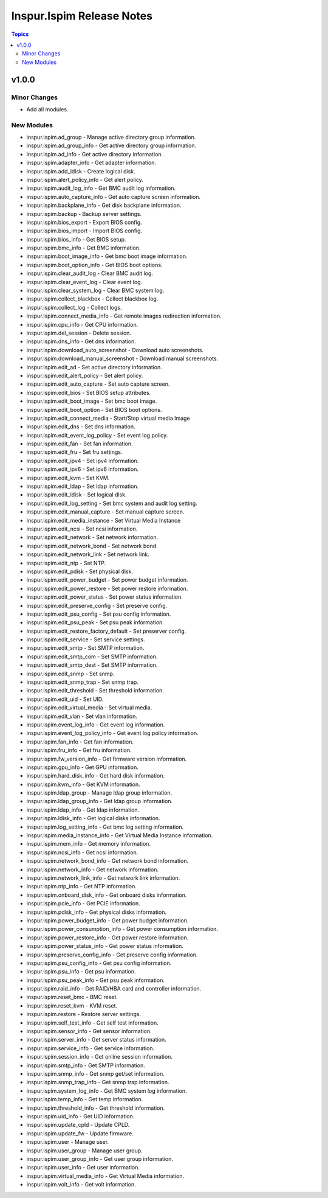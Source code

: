 ==========================
Inspur.Ispim Release Notes
==========================

.. contents:: Topics


v1.0.0
======

Minor Changes
-------------

- Add all modules.

New Modules
-----------

- inspur.ispim.ad_group - Manage active directory group information.
- inspur.ispim.ad_group_info - Get active directory group information.
- inspur.ispim.ad_info - Get active directory information.
- inspur.ispim.adapter_info - Get adapter information.
- inspur.ispim.add_ldisk - Create logical disk.
- inspur.ispim.alert_policy_info - Get alert policy.
- inspur.ispim.audit_log_info - Get BMC audit log information.
- inspur.ispim.auto_capture_info - Get auto capture screen information.
- inspur.ispim.backplane_info - Get disk backplane information.
- inspur.ispim.backup - Backup server settings.
- inspur.ispim.bios_export - Export BIOS config.
- inspur.ispim.bios_import - Import BIOS config.
- inspur.ispim.bios_info - Get BIOS setup.
- inspur.ispim.bmc_info - Get BMC information.
- inspur.ispim.boot_image_info - Get bmc boot image information.
- inspur.ispim.boot_option_info - Get BIOS boot options.
- inspur.ispim.clear_audit_log - Clear BMC audit log.
- inspur.ispim.clear_event_log - Clear event log.
- inspur.ispim.clear_system_log - Clear BMC system log.
- inspur.ispim.collect_blackbox - Collect blackbox log.
- inspur.ispim.collect_log - Collect logs.
- inspur.ispim.connect_media_info - Get remote images redirection information.
- inspur.ispim.cpu_info - Get CPU information.
- inspur.ispim.del_session - Delete session.
- inspur.ispim.dns_info - Get dns information.
- inspur.ispim.download_auto_screenshot - Download auto screenshots.
- inspur.ispim.download_manual_screenshot - Download manual screenshots.
- inspur.ispim.edit_ad - Set active directory information.
- inspur.ispim.edit_alert_policy - Set alert policy.
- inspur.ispim.edit_auto_capture - Set auto capture screen.
- inspur.ispim.edit_bios - Set BIOS setup attributes.
- inspur.ispim.edit_boot_image - Set bmc boot image.
- inspur.ispim.edit_boot_option - Set BIOS boot options.
- inspur.ispim.edit_connect_media - Start/Stop virtual media Image
- inspur.ispim.edit_dns - Set dns information.
- inspur.ispim.edit_event_log_policy - Set event log policy.
- inspur.ispim.edit_fan - Set fan information.
- inspur.ispim.edit_fru - Set fru settings.
- inspur.ispim.edit_ipv4 - Set ipv4 information.
- inspur.ispim.edit_ipv6 - Set ipv6 information.
- inspur.ispim.edit_kvm - Set KVM.
- inspur.ispim.edit_ldap - Set ldap information.
- inspur.ispim.edit_ldisk - Set logical disk.
- inspur.ispim.edit_log_setting - Set bmc system and audit log setting.
- inspur.ispim.edit_manual_capture - Set manual capture screen.
- inspur.ispim.edit_media_instance - Set Virtual Media Instance
- inspur.ispim.edit_ncsi - Set ncsi information.
- inspur.ispim.edit_network - Set network information.
- inspur.ispim.edit_network_bond - Set network bond.
- inspur.ispim.edit_network_link - Set network link.
- inspur.ispim.edit_ntp - Set NTP.
- inspur.ispim.edit_pdisk - Set physical disk.
- inspur.ispim.edit_power_budget - Set power budget information.
- inspur.ispim.edit_power_restore - Set power restore information.
- inspur.ispim.edit_power_status - Set power status information.
- inspur.ispim.edit_preserve_config - Set preserve config.
- inspur.ispim.edit_psu_config - Set psu config information.
- inspur.ispim.edit_psu_peak - Set psu peak information.
- inspur.ispim.edit_restore_factory_default - Set preserver config.
- inspur.ispim.edit_service - Set service settings.
- inspur.ispim.edit_smtp - Set SMTP information.
- inspur.ispim.edit_smtp_com - Set SMTP information.
- inspur.ispim.edit_smtp_dest - Set SMTP information.
- inspur.ispim.edit_snmp - Set snmp.
- inspur.ispim.edit_snmp_trap - Set snmp trap.
- inspur.ispim.edit_threshold - Set threshold information.
- inspur.ispim.edit_uid - Set UID.
- inspur.ispim.edit_virtual_media - Set virtual media.
- inspur.ispim.edit_vlan - Set vlan information.
- inspur.ispim.event_log_info - Get event log information.
- inspur.ispim.event_log_policy_info - Get event log policy information.
- inspur.ispim.fan_info - Get fan information.
- inspur.ispim.fru_info - Get fru information.
- inspur.ispim.fw_version_info - Get firmware version information.
- inspur.ispim.gpu_info - Get GPU information.
- inspur.ispim.hard_disk_info - Get hard disk information.
- inspur.ispim.kvm_info - Get KVM information.
- inspur.ispim.ldap_group - Manage ldap group information.
- inspur.ispim.ldap_group_info - Get ldap group information.
- inspur.ispim.ldap_info - Get ldap information.
- inspur.ispim.ldisk_info - Get logical disks information.
- inspur.ispim.log_setting_info - Get bmc log setting information.
- inspur.ispim.media_instance_info - Get Virtual Media Instance information.
- inspur.ispim.mem_info - Get memory information.
- inspur.ispim.ncsi_info - Get ncsi information.
- inspur.ispim.network_bond_info - Get network bond information.
- inspur.ispim.network_info - Get network information.
- inspur.ispim.network_link_info - Get network link information.
- inspur.ispim.ntp_info - Get NTP information.
- inspur.ispim.onboard_disk_info - Get onboard disks information.
- inspur.ispim.pcie_info - Get PCIE information.
- inspur.ispim.pdisk_info - Get physical disks information.
- inspur.ispim.power_budget_info - Get power budget information.
- inspur.ispim.power_consumption_info - Get power consumption information.
- inspur.ispim.power_restore_info - Get power restore information.
- inspur.ispim.power_status_info - Get power status information.
- inspur.ispim.preserve_config_info - Get preserve config information.
- inspur.ispim.psu_config_info - Get psu config information.
- inspur.ispim.psu_info - Get psu information.
- inspur.ispim.psu_peak_info - Get psu peak information.
- inspur.ispim.raid_info - Get RAID/HBA card and controller information.
- inspur.ispim.reset_bmc - BMC reset.
- inspur.ispim.reset_kvm - KVM reset.
- inspur.ispim.restore - Restore server settings.
- inspur.ispim.self_test_info - Get self test information.
- inspur.ispim.sensor_info - Get sensor information.
- inspur.ispim.server_info - Get server status information.
- inspur.ispim.service_info - Get service information.
- inspur.ispim.session_info - Get online session information.
- inspur.ispim.smtp_info - Get SMTP information.
- inspur.ispim.snmp_info - Get snmp get/set information.
- inspur.ispim.snmp_trap_info - Get snmp trap information.
- inspur.ispim.system_log_info - Get BMC system log information.
- inspur.ispim.temp_info - Get temp information.
- inspur.ispim.threshold_info - Get threshold information.
- inspur.ispim.uid_info - Get UID information.
- inspur.ispim.update_cpld - Update CPLD.
- inspur.ispim.update_fw - Update firmware.
- inspur.ispim.user - Manage user.
- inspur.ispim.user_group - Manage user group.
- inspur.ispim.user_group_info - Get user group information.
- inspur.ispim.user_info - Get user information.
- inspur.ispim.virtual_media_info - Get Virtual Media information.
- inspur.ispim.volt_info - Get volt information.
